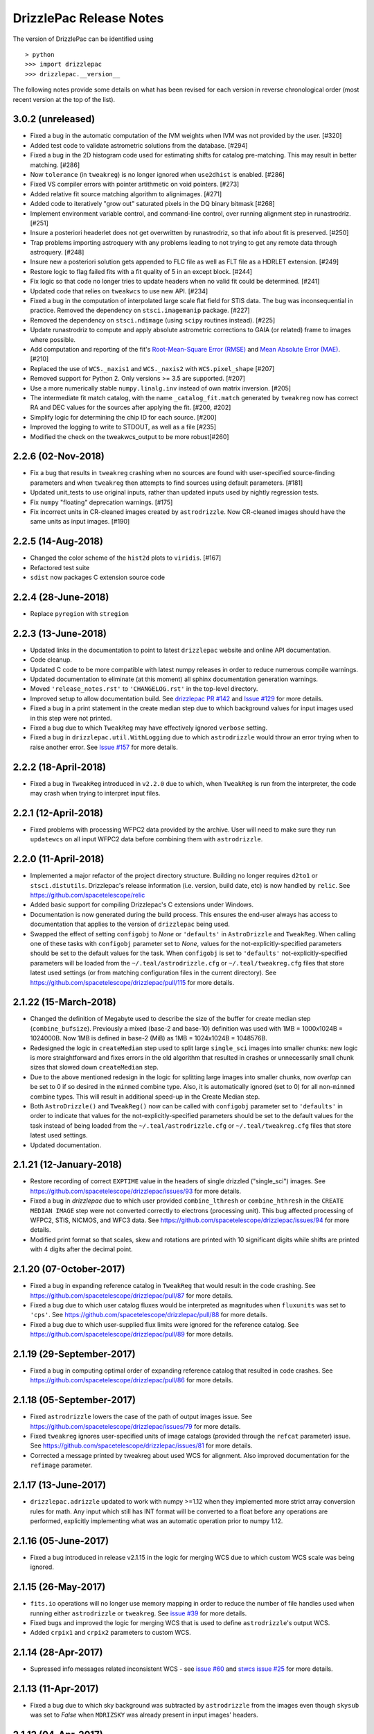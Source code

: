 .. _release_notes:

========================
DrizzlePac Release Notes
========================

The version of DrizzlePac can be identified using ::

> python
>>> import drizzlepac
>>> drizzlepac.__version__

The following notes provide some details on what has been revised for each
version in reverse chronological order (most recent version at the top
of the list).


3.0.2 (unreleased)
==================

- Fixed a bug in the automatic computation of the IVM weights when IVM
  was not provided by the user. [#320]

- Added test code to validate astrometric solutions from the database. [#294]

- Fixed a bug in the 2D histogram code used for estimating shifts for
  catalog pre-matching. This may result in better matching. [#286]

- Now ``tolerance`` (in ``tweakreg``) is no longer ignored when ``use2dhist``
  is enabled. [#286]

- Fixed VS compiler errors with pointer artithmetic on void pointers. [#273]

- Added relative fit source matching algorithm to alignimages. [#271]

- Added code to iteratively "grow out" saturated pixels in the DQ binary bitmask [#268]

- Implement environment variable control, and command-line control, over running
  alignment step in runastrodriz. [#251]

- Insure a posteriori headerlet does not get overwritten by runastrodriz, so that
  info about fit is preserved. [#250]

- Trap problems importing astroquery with any problems leading to not trying to
  get any remote data through astroquery. [#248]

- Insure new a posteriori solution gets appended to FLC file as well as FLT file
  as a HDRLET extension. [#249]

- Restore logic to flag failed fits with a fit quality of 5 in an except block. [#244]

- Fix logic so that code no longer tries to update headers when no valid fit
  could be determined. [#241]

- Updated code that relies on ``tweakwcs`` to use new API. [#234]

- Fixed a bug in the computation of interpolated large scale flat field
  for STIS data. The bug was inconsequential in practice.
  Removed the dependency on ``stsci.imagemanip`` package. [#227]

- Removed the dependency on ``stsci.ndimage`` (using ``scipy`` routines
  instead). [#225]

- Update runastrodriz to compute and apply absolute astrometric corrections to
  GAIA (or related) frame to images where possible.

- Add computation and reporting of the fit's
  `Root-Mean-Square Error (RMSE) <https://en.wikipedia.org/wiki/Root-mean-square_deviation>`_
  and `Mean Absolute Error (MAE) <https://en.wikipedia.org/wiki/Mean_absolute_error>`_.
  [#210]

- Replaced the use of ``WCS._naxis1`` and ``WCS._naxis2`` with
  ``WCS.pixel_shape`` [#207]

- Removed support for Python 2. Only versions >= 3.5 are supported. [#207]

- Use a more numerically stable ``numpy.linalg.inv`` instead of own matrix
  inversion. [#205]

- The intermediate fit match catalog, with the name ``_catalog_fit.match``
  generated by ``tweakreg`` now has correct RA and DEC values for the sources
  after applying the fit. [#200, #202]

- Simplify logic for determining the chip ID for each source. [#200]

- Improved the logging to write to STDOUT, as well as a file [#235]

- Modified the check on the tweakwcs_output to be more robust[#260]


2.2.6 (02-Nov-2018)
===================

- Fix a bug that results in ``tweakreg`` crashing when no sources are found
  with user-specified source-finding parameters and when ``tweakreg`` then
  attempts to find sources using default parameters. [#181]

- Updated unit_tests to use original inputs, rather than updated inputs used by
  nightly regression tests.

- Fix ``numpy`` "floating" deprecation warnings. [#175]

- Fix incorrect units in CR-cleaned images created by ``astrodrizzle``. Now
  CR-cleaned images should have the same units as input images. [#190]


2.2.5 (14-Aug-2018)
===================

- Changed the color scheme of the ``hist2d`` plots to ``viridis``. [#167]

- Refactored test suite

- ``sdist`` now packages C extension source code


2.2.4 (28-June-2018)
====================

- Replace ``pyregion`` with ``stregion``


2.2.3 (13-June-2018)
====================

- Updated links in the documentation to point to latest
  ``drizzlepac`` website and online API documentation.

- Code cleanup.

- Updated C code to be more compatible with latest numpy releases in order
  to reduce numerous compile warnings.

- Updated documentation to eliminate (at this moment) all sphinx documentation
  generation warnings.

- Moved ``'release_notes.rst'`` to ``'CHANGELOG.rst'`` in the top-level
  directory.

- Improved setup to allow documentation build. See
  `drizzlepac PR #142 <https://github.com/spacetelescope/drizzlepac/pull/142>`_
  and `Issue #129 <https://github.com/spacetelescope/drizzlepac/issues/129>`_
  for more details.

- Fixed a bug in a print statement in the create median step due to which
  background values for input images used in this step were not printed.

- Fixed a bug due to which ``TweakReg`` may have effectively ignored
  ``verbose`` setting.

- Fixed a bug in ``drizzlepac.util.WithLogging`` due to which ``astrodrizzle``
  would throw an error trying when to raise another error.
  See `Issue #157 <https://github.com/spacetelescope/drizzlepac/issues/157>`_
  for more details.


2.2.2 (18-April-2018)
=====================

- Fixed a bug in ``TweakReg`` introduced in ``v2.2.0`` due to which, when
  ``TweakReg`` is run from the interpreter, the code may crash when trying to
  interpret input files.


2.2.1 (12-April-2018)
=====================

- Fixed problems with processing WFPC2 data provided by the archive.  User will
  need to make sure they run ``updatewcs`` on all input WFPC2 data before
  combining them with ``astrodrizzle``.


2.2.0 (11-April-2018)
=====================

- Implemented a major refactor of the project directory structure. Building no
  longer requires ``d2to1`` or ``stsci.distutils``. Drizzlepac's release
  information (i.e. version, build date, etc) is now handled by ``relic``.
  See https://github.com/spacetelescope/relic

- Added basic support for compiling Drizzlepac's C extensions under Windows.

- Documentation is now generated during the build process. This ensures the
  end-user always has access to documentation that applies to the version of
  ``drizzlepac`` being used.

- Swapped the effect of setting ``configobj`` to `None` or ``'defaults'`` in
  ``AstroDrizzle`` and ``TweakReg``. When calling one of these tasks with
  ``configobj`` parameter set to `None`, values for the
  not-explicitly-specified parameters should be set to the default values
  for the task. When ``configobj`` is set to ``'defaults'``
  not-explicitly-specified parameters will be loaded from the
  ``~/.teal/astrodrizzle.cfg`` or ``~/.teal/tweakreg.cfg`` files that store
  latest used settings (or from matching configuration files in the current
  directory). See https://github.com/spacetelescope/drizzlepac/pull/115
  for more details.


2.1.22 (15-March-2018)
======================

- Changed the definition of Megabyte used to describe the size of the buffer
  for create median step (``combine_bufsize``). Previously a mixed
  (base-2 and base-10) definition was used with 1MB = 1000x1024B = 1024000B.
  Now 1MB is defined in base-2 (MiB) as 1MB = 1024x1024B = 1048576B.

- Redesigned the logic in ``createMedian`` step used to split large
  ``single_sci`` images into smaller chunks: new logic is more straightforward
  and fixes errors in the old algorithm that resulted in crashes or
  unnecessarily small chunk sizes that slowed down ``createMedian`` step.

- Due to the above mentioned redesign in the logic for splitting large images
  into smaller chunks, now `overlap` can be set to 0 if so desired in the
  ``minmed`` combine type. Also, it is automatically ignored (set to 0) for all
  non-``minmed`` combine types. This will result in additional speed-up in the
  Create Median step.

- Both ``AstroDrizzle()`` and ``TweakReg()`` now can be called with
  ``configobj`` parameter set to ``'defaults'`` in order to indicate that
  values for the not-explicitly-specified parameters should be set to
  the default values for the task instead of being loaded from the
  ``~/.teal/astrodrizzle.cfg`` or ``~/.teal/tweakreg.cfg`` files that store
  latest used settings.

- Updated documentation.


2.1.21 (12-January-2018)
========================

- Restore recording of correct ``EXPTIME`` value in the headers of
  single drizzled ("single_sci") images. See
  https://github.com/spacetelescope/drizzlepac/issues/93 for more details.

- Fixed a bug in `drizzlepac` due to which user provided ``combine_lthresh`` or
  ``combine_hthresh`` in the ``CREATE MEDIAN IMAGE`` step were not converted
  correctly to electrons (processing unit). This bug affected processing of
  WFPC2, STIS, NICMOS, and WFC3 data. See
  https://github.com/spacetelescope/drizzlepac/issues/94 for more details.

- Modified print format so that scales, skew and rotations are printed with
  10 significant digits while shifts are printed with 4 digits after the
  decimal point.


2.1.20 (07-October-2017)
========================

- Fixed a bug in expanding reference catalog in ``TweakReg`` that would result
  in the code crashing.
  See https://github.com/spacetelescope/drizzlepac/pull/87 for more details.

- Fixed a bug due to which user catalog fluxes would be interpreted as
  magnitudes when ``fluxunits`` was set to ``'cps'``.
  See https://github.com/spacetelescope/drizzlepac/pull/88 for more details.

- Fixed a bug due to which user-supplied flux limits were ignored for
  the reference catalog.
  See https://github.com/spacetelescope/drizzlepac/pull/89 for more details.


2.1.19 (29-September-2017)
==========================

- Fixed a bug in computing optimal order of expanding reference catalog that
  resulted in code crashes.
  See https://github.com/spacetelescope/drizzlepac/pull/86 for more details.


2.1.18 (05-September-2017)
==========================

- Fixed ``astrodrizzle`` lowers the case of the path of output images issue.
  See https://github.com/spacetelescope/drizzlepac/issues/79 for more
  details.

- Fixed ``tweakreg`` ignores user-specified units of image catalogs (provided
  through the ``refcat`` parameter) issue. See https://github.com/spacetelescope/drizzlepac/issues/81 for more details.

- Corrected a message printed by tweakreg about used WCS for alignment. Also
  improved documentation for the ``refimage`` parameter.


2.1.17 (13-June-2017)
=====================

- ``drizzlepac.adrizzle`` updated to work with numpy >=1.12 when they implemented
  more strict array conversion rules for math. Any input which still has INT
  format will be converted to a float before any operations are performed, explicitly
  implementing what was an automatic operation prior to numpy 1.12.


2.1.16 (05-June-2017)
=====================

- Fixed a bug introduced in release v2.1.15 in the logic for merging WCS due to
  which custom WCS scale was being ignored.


2.1.15 (26-May-2017)
====================

- ``fits.io`` operations will no longer use memory mapping in order
  to reduce the number of file handles used when running either
  ``astrodrizzle`` or ``tweakreg``. See
  `issue #39 <https://github.com/spacetelescope/drizzlepac/issues/39>`_
  for more details.

- Fixed bugs and improved the logic for merging WCS that is used to define
  ``astrodrizzle``'s output WCS.

- Added ``crpix1`` and ``crpix2`` parameters to custom WCS.


2.1.14 (28-Apr-2017)
====================

- Supressed info messages related inconsistent WCS - see
  `issue #60 <https://github.com/spacetelescope/drizzlepac/pull/60>`_ and
  `stwcs issue #25 <https://github.com/spacetelescope/stwcs/issues/25>`_
  for more details.


2.1.13 (11-Apr-2017)
====================

- Fixed a bug due to which sky background was subtracted by ``astrodrizzle``
  from the images even though ``skysub`` was set to `False` when
  ``MDRIZSKY`` was already present in input images' headers.


2.1.12 (04-Apr-2017)
====================

- ``astrodrizzle`` now will run ``updatewcs()`` on newly created images
  when necessary, e.g., after converting WAVERED FITS to MEF format
  (``*c0f.fits`` to ``*_c0h.fits``) or after unpacking multi-imset STIS
  ``_flt`` files. See
  `PR #56 <https://github.com/spacetelescope/drizzlepac/pull/56>`_ for
  more details.

- Fixed a bug that was preventing processing STIS image data.

- Fixed a bug in reading user input (see
  `issue #51 <https://github.com/spacetelescope/drizzlepac/issues/51>`_).


2.1.11 (24-Mar-2017)
====================

Bug fix release (a bug was introduced in v2.1.10).


2.1.10 (23-Mar-2017)
====================

Some of the changes introduced in release v2.1.9 were not backward compatible.
This release makes those changes backward compatible.


2.1.9 (22-Mar-2017)
===================

Compatibility improvements with Python 3 and other STScI software packages.


2.1.8 (08-Feb-2017)
===================

- Drizzlepac code will no longer attempt to delete "original" (WCS key 'O')
  resulting in a decreased number of warnings
  (see `issue #35 <https://github.com/spacetelescope/drizzlepac/issues/34>`_ ).

- Negative values are now zeroed in the 'minmed' step before attempting to
  estimate Poisson errors
  (see `issue #22 <https://github.com/spacetelescope/drizzlepac/issues/22>`_).

- Fixed a bug in ``tweakreg`` due to incorrect matrix inversion.

- Improved compatibility with `astropy.io.fits` ('clobber' parameter) and
  `numpy` which has reduced the number of deprecation warnings).

- Existing static masks in the working directory are now overwritten and not
  simply re-used (see
  `issue #23 <https://github.com/spacetelescope/drizzlepac/issues/23>`_).

- Corrected formula for :math:`\sigma` computation in the "create median" step
  to convert background to electrons before computations. This bug was
  producing incorrect :math:`\sigma` for instruments whose gain was different
  from one.

- Improved ``astrodrizzle`` documentation for ``combine_type`` parameter which
  now also documents the formula for :math:`\sigma` computation
  when ``combine_type`` parameter is set to ``'minmed'``.


2.1.6 and 2.1.7rc (15-Aug-2016)
===============================

Package maintenance release.


2.1.5 (09-Aug-2016)
===================

Technical re-release of ``v2.1.4``.


2.1.4 (01-Jul-2016)
===================

The following bug fixes have been implemented:

- ``tweakreg`` crashes when run with a single input image and
  a reference catalog.

- Fixes an issue due to which ``tweakreg``, when updating image headers,
  would not add '-SIP' suffix to CTYPE


2.1.3 (16-Mar-2016)
===================

- Improved ASN input file handling.

- ``astrodrizzle`` does not delete ``d2imfile`` anylonger allowing multiple
  runs of ``updatewcs`` on the same WFPC2 image, see
  `Ticket 1244 <https://trac.stsci.edu/ssb/stsci_python/ticket/1244>`_
  for more details.

- Allow exclusion regions in ``tweakreg`` to be in a different directory and
  allow relative path in exclusion region file name.

- Improved handling of empty input image lists.

- ``tweakreg`` bug fix: use absolute value of polygon area.



2.1.2 (12-Jan-2016)
===================

- ``runastrodriz`` moved to ``drizzlepac`` from ``acstools`` and
  ``wfc3tools`` packages.

- Improved logic for duplicate input detection.

- Improved logic for handling custom WCS parameters in ``astrodrizzle``.

- Compatibility improvements with Python 3.


2.1.1
=====

**Available under SSBX/IRAFX starting:** Nov 17, 2015

This release includes the following bug fixes:

- Resolved order of operation problems when processing WFPC2 data with
  DGEOFILEs.

- The conversion of the WFPC2 ``DGEOFILE`` into ``D2IMFILE`` is now
  incorporated into ``STWCS`` v1.2.3 (r47112, r47113, r47114) rather than a
  part of ``astrodrizzle``. This requires users to run updatewcs first, then
  ``astrodrizzle``/``tweakreg`` will work with that WFPC2 data seamlessly
  (as if they were ACS or WFC3 data).

- Compatibility improvements with Python 3.


2.1.0
=====

**Available under SSBX/IRAFX starting:** Nov 2, 2015

This version builds upon the major set of changes implemented in v2.0.0 by not
only fixing some bugs, but also cleaning up/changing/revising some APIs and
docstrings. The complete list of changes includes:

- [API Change] The 'updatewcs' parameter was removed from both the
  ``astrodrizzle`` and ``tweakreg`` interactive TEAL interfaces.
  The 'updatewcs' parameter can still be used with the Python interface for
  both the ``astrodrizzle``. ``astrodrizzle``() and ``tweakreg``. Call the
  ``stwcs.updatewcs.updatewcs()`` function separately before running
  ``astrodrizzle`` or ``tweakreg``.

- [API Change] The stand-alone interface for the blot routine
  (``ablot.blot()``) has been revised to work seamlessly with
  astrodrizzle-generated products while being more obvious how to call it
  correctly. The help file for this task was also heavily revised to document
  all the input parameters and to provide an example of how to use the task.

- [API Change] Coordinate transformation task
  (``pixtopix``/``pixtosky``/``skytopix``) interfaces changed to be more
  consistent, yet remain backward-compatible for now.

- Both ``astrodrizzle`` and ``tweakreg`` now return an output CD matrix which
  has identical cross-terms indicating the same scale and orientation in each
  axis (an orthogonal CD matrix). This relies on a revision to the
  ``stwcs.distortion.utils.output_wcs()`` function.

- The user interfaces to all 3 coordinate transformation tasks now use
  'coordfile' as the input file of coordinates to transform. The use
  of 'coords' has been deprecated, but still can be used if needed. However,
  use of 'coordfile' will always override any input provided simultaneously
  with 'coords' parameter.  Help files have been updated to document this as
  clearly as possible for users.

- User-provided list of input catalogs no longer needs to be matched exactly
  with input files. As long as all input images are included in input catalog
  list in any order, ``tweakreg`` will apply the correct catalog to the
  correct file.

- ``tweakreg`` has been updated to correctly and fully apply source selection
  criteria for both input source catalogs and reference source catalogs based
  on ``fluxmin``, ``fluxmax`` and ``nbright`` for each.

- All use of keyword deletion has been updated in ``drizzlepac`` (and
  ``fitsblender``) to avoid warnings from astropy.

- All 3 coordinate transformation tasks rely on the input of valid WCS
  information for the calculations. These tasks now warn the user when it
  could not find a valid WCS and instead defaulted to using a unity WCS, so
  that the user can understand what input needs to be checked/revised to get
  the correct results.

- Exclusion/inclusion region files that can be used with ``tweakreg`` can now
  be specified in image coordinates and sky coordinates and will only support
  files written out using DS9-compatible format.

- The filename for 'final_refimage' in ``astrodrizzle`` and 'refimage' in
  ``tweakreg`` can now be specified with OR without an extension, such as
  '[sci,1]' or '[0]'.  If no extension is specified, it will automatically
  look for the first extension with a valid HSTWCS and use that. This makes
  the use of this parameter in both place consistent and more general than
  before.

- The reported fit as written out to a file has been slightly modified to
  report more appropriate numbers of significant digits for the results.

- Use of astrolib.coords was removed from ``drizzlepac`` and replaced by use
  of astropy functions instead. This eliminated one more obsolete dependency
  in our software.

- Code was revised to rely entirely on ``astropy.wcs`` instead of stand-alone
  pywcs.

- Code was revised to rely entirely on ``astropy.io.fits`` instead of
  stand-alone pyfits.

- Added `photeq` task to account for inverse sensitivity variations across
  detector chips and/or epochs.

- WFPC2 data from the archive with ``DGEOFILE`` reference files will now need
  to be processed using ``stwcs.updatewcs`` before running them through
  ``astrodrizzle`` or ``tweakreg``.  This update converts the obsolete,
  unsupported ``DGEOFILE`` correction for the WFPC2 data into a ``D2IMFILE``
  specific for each WFPC2 observation, then uses that to convert the WCS based
  on the new conventions used for ACS and WFC3.

This set of changes represents the last major development effort for
``DrizzlePac`` in support of HST.  Support of this code will continue
throughout the lifetime of HST, but will be limited primarily to bug fixes
to keep the code viable as Python libraries used by ``DrizzlePac`` continue
to develop and evolve with the language.


2.0.0
=====

** Available under SSBX/IRAFX starting:** Aug 4, 2014

This version encompasses a large number of updates and revisions to the
``DrizzlePac`` code, including the addition of new tasks and several parameter
name changes. The scope of these changes indicates the level of effort that
went into improving the ``DrizzlePac`` code to make it easier and more
productive for users. The most significant updates to the ``DrizzlePac``
code include:

- The Python code has been updated to work identically (without change) under
  both Python 2.7 and Python 3.x.

- Implementing sky matching, a new algorithm for matching the sky across a set
  of images being combined by ``astrodrizzle``.

- Updating ``tweakreg`` to now align full mosaics where some images may not
  overlap others in the mosaic.

- Added the option to write out single drizzle step images as compressed images
  (to save disk space for large mosaics, and I/O time for single drizzle step).

- Improved ``tweakreg`` residual plots visually while allowing them to be
  written out automatically when ``tweakreg`` gets run in non-interactive mode.

- Renamed parameters in ``tweakreg`` and imagefind to eliminate name clashes.

- Added option to select sources based on sharpness/roundness when ``tweakreg``
  searches for sources.

- Added support for exclusion and inclusion regions arbitrary shape/size when
  ``tweakreg`` searches for sources.

- Added a full set of source detection parameters for reference image to
  support multi-instrument alignment in ``tweakreg``.

- Added support for new (simpler, more robust) ACS calibration of
  time-dependent distortion.

- A full 6-parameter general linear fit can now be performed using
  ``tweakreg``, in addition to shift and rscale.

- Cleaned up logic for sky-subtraction: user can now turn off sky-subtraction
  with skysub=no, and still specify a user-defined sky value as the skyuser
  keyword.  This will reduce(eliminate?) the need to manually set
  ``MDRIZSKY=0``.

In addition to these major updates/changes, numerous smaller bugs were fixed
and other revisions were implemented which affected a small portion of the
use cases, such as:

- headerlet code now accepts lists of files to be updated.

- source sky positions (RA and Dec) now included in match file.

- DQ flags can now be taken into account when performing source finding in
  ``tweakreg``.

- all intermediate files generated by ``astrodrizzle`` will now be removed when
  using 'clean'='yes'.

- a problem was fixed that caused ``createMedian`` to crash where there were no
  good pixels in one of the images (when they did not overlap).

- interpretation of shiftfile now improved to handle arbitrarily-long
  filenames, rather than being limited to 24 character filenames.

- documentation has been updated, sometimes with a lot more extensive
  descriptions.

This version of ``DrizzlePac`` also requires use of the latest release version
of astropy primarily for WCS and FITS I/O support.


1.1.16
======

**Publicly Released through PyPI:** Mar 27, 2014

**Available under SSBX/IRAFX starting:** Mar 13, 2014

- Support for WFPC2 GEIS input images improved to correctly find the associated
  DQ images.

- Static mask files created for all chips in an image now get deleted when
  using the 'group' parameter to only drizzle a single chip or subset of chips.
- Fixed problem caused by changes to ``stsci.tools`` code so that
  ``drizzlepac`` will reference the correct extensions in input images.


1.1.15 (30-Dec-2013)
====================

**Publicly Released through PyPI:** Jan 14, 2014

**Available under SSBX/IRAFX starting:** Jan 6, 2014

Bug fixes
^^^^^^^^^

- Files created or updated by ``drizzlepac``, ``fitsblender``,
  or ``STWCS`` tasks, e.g. ``tweakreg`` or ``apply_headerlet``,
  will now ensure that the ``NEXTEND`` keyword value correctly reflects the
  number of extensions in the FITS file upon completion.


1.1.14dev (21-Oct-2013)
=======================

**Installed in OPUS:** Dec 11, 2013

**Available starting:** Oct 28, 2013

Bug fixes
^^^^^^^^^

- DQ arrays in input images now get updated with cosmic-ray masks
  computed by ``astrodrizzle`` when run with the parameter ``in_memory=True``.
  This restored the cosmic-ray masks detected during pipeline processing.


v1.1.13dev (11-Oct-2013)
========================

**available starting:** Oct 21, 2013

- ``tweakreg`` can now be run in 'batch' mode. This allows the user to generate
  plots and have them saved to disk automatically without stopping processing
  and requiring any user input.


1.1.12dev (05-Sep-2013)
=======================

**available starting:** Sept 9, 2013

This version fixed a couple of bugs in ``astrodrizzle``; namely,

- Logic was updated to support pixfrac = 0.0 without crashing. Ths code will
  now automatically reset the kernel to 'point' in that case.
- ``astrodrizzle`` now forcibly removes all OPUS WCS keywords from drizzle
  product headers.

- Default rules for generating drizzle product headers (as used in the archive)
  were modified to add definitions for 'float_one', 'int_one', 'zero' that
  generate output values of 1.0, 1, and 0 (zero) respectively for use as
  keyword values. This allows the LTM* rules to replace 'first' with
  'float_one' so that the physical and image coordinates for drizzle
  products are consistent.

Additionally, changes were made to ``STWCS`` for reprocessing use:

- Problems with using ``apply_headerlet_as_primary()`` from the ``STWCS``
  package on WFPC2 data have been corrected in this revision.


1.1.11dev (05-Jul-2013)
=======================

**Available starting:** July 15, 2013

- AstroDrizzle now can process all STIS data without crashing.


1.1.10dev (06-Feb-2013)
=======================

**available starting:** May 6, 2013

- The output drizzle image header no longer contains references to D2IM arrays.
  This allows ``tweakreg`` to work with drizzled images as input where 2-D D2IM
  corrections were needed.

- Deprecated references to PyFITS .has_key() methods were also removed from
  the entire package, making it compatible with PyFITS 3.2.x and later.


1.1.8dev (06-Feb-2013)
======================

**available starting:** Feb 11, 2013

- Fixed a bug in ``astrodrizzle`` which caused blot to raise an exception
  when using 'sinc' interpolation.

- Cleaned up the logic for writing out the results from the pixtopix, pixtosky,
  and skytopix tasks to avoid an Exception when a list of inputs are provided
  and no output file is specified.

- A new parameter was added to the tweakback task to allow a user to specify
  the value of ``WCSNAME`` when updating the FLT images with a new solution
  from a DRZ image header.

- Code in tweakback for updating the header with a new WCS will now
  automatically generate a unique ``WCSNAME`` if the there is a WCS solution in
  the FLT headers with the default or user-defined value of ``WCSNAME``.


1.1.7dev (18-Dec-2012)
======================

**available starting:** Feb 4, 2013

- Updated astrodrizzle to work with input images which do not have ``WCSNAME``
  defined. This should make it easier to support non-HST input images in the
  future.

- cleared up confusion between flux parameters in imagefindpars and catalog
  inputs in ``tweakreg``.

- turned of use of fluxes for trimming input source catalogs when no flux
  column can be found in input source catalogs.


1.1.7dev (18-Dec-2012)
======================

**available starting:** Dec 10, 2012

- Update ``tweakreg`` 2d histogram building mode to correctly find the peak
  when all the inputs match with the same offset (no spurious sources in either
  source catalog).

- Fixed a bug so that Ctrl-C does not cause an exception when used while
  ``tweakreg`` is running.

- revised the source finding logic to ignore sources near the image edge,
  a change from how daofind works (daofind expands the image with blanks
  then fits anyway).

- created a new function to apply the nsigma separation criteria to (try to)
  eliminate duplicate entries for the same source from the source list.
  It turns out daofind does have problems with reporting some duplicate sources
  as well. This function does not work perfectly, but works to remove nearly
  all (if not all) duplicates in most cases.


1.1.7dev (8-Jan-2012)
=====================

**available starting:** Jan 14, 2013

- Bug fixed in updatehdr module to allow shiftfiles without RMS columns to work
  as inputs to manually apply shifts to headers of input images.

- Revised ``astrodrizzle`` to update WCS of all input images BEFORE checking
  whether or not they are valid. This ensures that all files provided as input
  to ``astrodrizzle`` in the pipeline have the headers updated with the
  distortion model and new WCS.

- Images with NGOODPIX=0 now identified for WFC3 and WFPC2 inputs, so they
  can be ignored during ``astrodrizzle`` processing.
- Replaced 2d histogram building code originally written in Python with
  a C function that run about 4x faster.


1.1.6dev (5-Dec-2012)
=====================

**available starting:** Dec 10, 2012

- ``tweakreg`` v1.1.0 source finding algorithm now runs many times faster
  (no algorithmic changes). No changes have been made yet to speed
  up the 2d histogram source matching code.

- The 'pixtopix' task was updated to make the 'outimage' parameter optional
  by using the input image as the default. This required no API changes, but
  the help files were updated.

- Very minor update to guard against MDRIZTAB being specified without
  any explicit path.

- Update ``astrodrizzle`` to correctly report the exposure time,
  exposure start, and exposure end for the single drizzle products,
  in addition to insuring the final drizzle values remain correct.

- ``astrodrizzle`` also includes initial changes to safeguard the C code
  from getting improperly cast values from the configObj(TEAL) input.


1.1.5dev (23-Oct-2012)
======================

**available starting:** Oct 29, 2012

- Scaling of sky array for WFC3/IR IVM generation now correct.

- template mask files for WFPC2 no longer generated so that WFPC2 data can now
  be processed using num_cores > 1 (parallel processing).

- interpretation of the 'group' parameter fixed to support a single integer,
  a comma-separated list of integers or a single 'sci,<n>' value. The values
  correspond to the FITS extension number of the extensions that should be
  combined. This fix may also speed up the initialization step as more direct
  use of pyfits was implemented for the interpretation of the 'group'
  parameter.


1.1.1 (31-Aug-2012)
===================

**available starting:** Sept 26, 2012

The HST Archive and operational calibration pipeline started using this
version on Sept 26, 2012.


1.1.4dev (20-Sep-2012)
======================

**available starting:** Sept 24, 2012

- Bug fixed to allow use of final_wht_type=IVM for processing WFPC2 data.

- Revised Initialization processing to speed it up by using more up-to-date,
  direct pyfits calls.


1.1.3 (7-Sep-2012)
==================

**available starting:** Sept 17, 2012

- Fixed the logic so that crclean images always get created regardless of the
  value of the 'clean' parameter.


1.1.2 (5-Sep-2012)
==================

**available starting:** Sept 10, 2012

- Remove the restriction of only being able to process images which have
  ``WCSNAME`` keyword as imposed by r15631. The removal of this restriction
  will now allow for processing of non-updated input files with
  ``updatewcs=False`` for cases where no distortion model exists
  for the data (as required by CADC).

- Added log statements reporting what sky value was actually used in the
  drizzle and blot steps


1.1.1 (30-Aug-2012)
===================

**available starting:** Sept 3, 2012

- Major revision to ``astrodrizzle`` allowing the option to process without
  writing out any intermediate products to disk. The intermediate products
  remain in memory requiring significantly more memory than usual. This
  improves the overall processing time by eliminating as much disk activity
  as possible as long as the OS does not start disk swapping due to lack
  of RAM.

- revised to turn off 'updatewcs' when coeffs=False(no) so that exposures with
  filter combinations not found in the IDCTAB will not cause an error.


1.0.7 (21-Aug-2012)
===================

**available starting:** Aug 27, 2012

- Fixes problems with missing single_sci images.

- Static mask step revised to skip updates to static mask if all pixel data
  falls within a single histogram bin. This avoids problems with masking out
  entire images, which happens if low S/N SBC data is processed with
  ``static_mask=yes``.


1.0.6 (14-Aug-2012)
===================

**available starting:** Aug 20, 2012

Use of IVM for final_wht now correct, as previous code used wrong inputs when
IVM weighting was automatically generated by ``astrodrizzle``.


1.0.5 (8-Aug-2012)
==================

**available starting:** Aug 13, 2012

- Completely removed the use of the TIME arrays for weighting IR drizzle
  products so that the photometry for saturated sources in drizzled products
  now comes out correct.

- Corrected a problem with ``astrodrizzle`` which affected processing of WFPC2
  data where CRPIX2 was not found when creating the output single sci image.


1.0.2 (13-July-2012)
====================

**available starting:** Aug 3, 2012

The complete version of stsci_python can be downloaded from our
`download page <http://www.stsci.edu/institute/software_hardware/pyraf/stsci_python/current/stsci-python-download>`_

- `stsci_python v2.13 Release Notes <http://www.stsci.edu/institute/software_hardware/pyraf/stsci_python/release-notes/releasenotes.2.13>`_

- `Old stsci_python release notes <http://www.stsci.edu/institute/software_hardware/pyraf/stsci_python/release-notes>`_


1.0.1 (20-June-2012)
====================

**Used in archive/pipeline starting:** July 10, 2012

Pipeline and archive started processing ACS data with this version.


1.0.0 (25-May-2012)
===================

**Used in archive/pipeline starting:** June 6, 2012

Pipeline and archive first started using ``astrodrizzle`` by processing WFC3
images.
